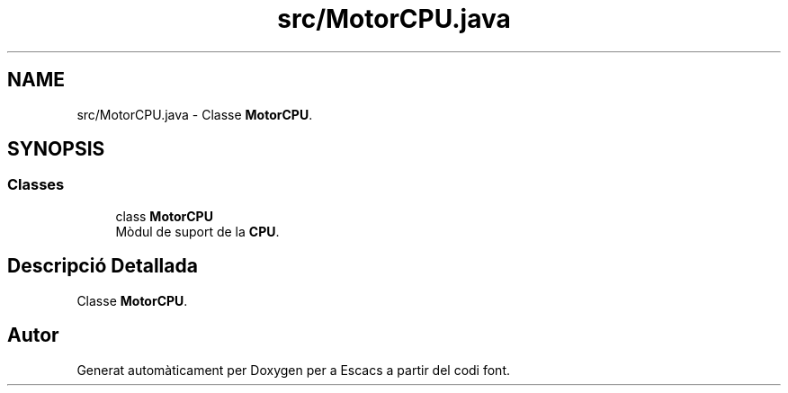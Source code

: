 .TH "src/MotorCPU.java" 3 "Dl Jun 1 2020" "Version v3" "Escacs" \" -*- nroff -*-
.ad l
.nh
.SH NAME
src/MotorCPU.java \- Classe \fBMotorCPU\fP\&.  

.SH SYNOPSIS
.br
.PP
.SS "Classes"

.in +1c
.ti -1c
.RI "class \fBMotorCPU\fP"
.br
.RI "Mòdul de suport de la \fBCPU\fP\&. "
.in -1c
.SH "Descripció Detallada"
.PP 
Classe \fBMotorCPU\fP\&. 


.SH "Autor"
.PP 
Generat automàticament per Doxygen per a Escacs a partir del codi font\&.
